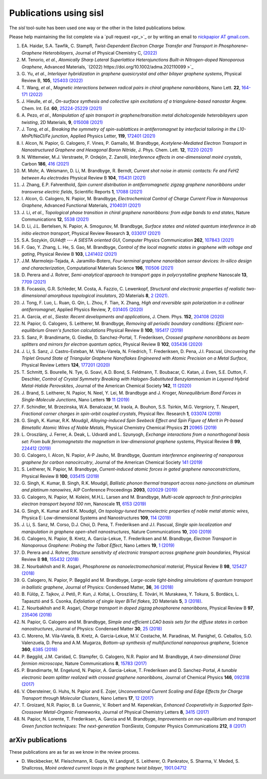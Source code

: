 .. _publications:

Publications using sisl
=======================

The `sisl` tool-suite has been used one way or the other in the listed
publications below.

Please help maintaining the list complete via a `pull request <pr_>`_ or
by writing an email to `nickpapior AT gmail.com <mailto:nickpapior@gmail.com>`_.

#. EA. Haidar, S.A. Tawfik, C. Stampfl,
   *Twist-Dependent Electron Charge Transfer and Transport in Phosphorene–Graphene Heterobilayers*,
   Journal of Physical Chemistry C, `(2022) <https://doi.org/10.1021/acs.jpcc.1c08282>`_

#. M. Tenorio, *et al.*,
   *Atomically Sharp Lateral Superlattice Heterojunctions Built-in Nitrogen-doped Nanoporous Graphene*,
   Advanced Materials, `(2022) https://doi.org/10.1002/adma.202110099 >`_

#. G. Yu, *et al.*,
   *Interlayer hybridization in graphene quasicrystal and other bilayer graphene systems*,
   Physical Review B, **105**, `125403 (2022) <https://doi.org/10.1103/PhysRevB.105.125403>`_

#. T. Wang, *et al.*,
   *Magnetic interactions between radical pairs in chiral graphene nanoribbons*,
   Nano Lett. **22**, `164-171 (2022) <https://doi.org/10.1021/acs.nanolett.1c03578>`_

#. J. Hieulle, *et al.*,
   *On-surface synthesis and collective spin excitations of a triangulene-based nanostar*
   Angew. Chem. Int. Ed. **60**, `25224-25229 (2021) <https://doi.org/10.1002/anie.202108301>`_

#. A. Pezo, *et al.*,
   *Manipulation of spin transport in graphene/transition metal dichalcogenide heterobilayers upon twisting*,
   2D Materials, **9**, `015008 (2021) <https://doi.org/10.1088/2053-1583/ac3378>`_

#. J. Tong, *et al.*,
   *Breaking the symmetry of spin-sublattices in antiferromagnet by interfacial tailoring in the L10-MnPt/NaCl/Fe junction*,
   Applied Physics Letter, **119**, `172401 (2021) <https://doi.org/10.1063/5.0064931>`_

#. I. Alcon, N. Papior, G. Calogero, F. Vines, P. Gamallo, M. Brandbyge,
   *Acetylene-Mediated Electron Transport in Nanostructured Graphene and Hexagonal Boron Nitride*,
   J. Phys. Chem. Lett. **12**, `11220 (2021) <https://doi.org/10.1021/acs.jpclett.1c03166>`_

#. N. Wittemeier, M.J. Verstraete, P. Ordejón, Z. Zanolli,
   *Interference effects in one-dimensional moiré crystals*,
   Carbon **186**, `416 (2021) <https://doi.org/10.1016/j.carbon.2021.10.028>`_

#. M. Mohr, A. Weismann, D. Li, M. Brandbyge, R. Berndt,
   *Current shot noise in atomic contacts: Fe and FeH2 between Au electrodes*
   Physical Review B **104**, `115431 (2021) <https://doi.org/10.1103/PhysRevB.104.115431>`_

#. J. Zhang, E.P. Fahrenthold,
   *Spin current distribution in antiferromagnetic zigzag graphene nanoribbons under transverse electric fields*,
   Scientific Reports **1**, `17088 (2021) <https://doi.org/10.1038/s41598-021-96636-6>`_

#. I. Alcon, G. Calogero, N. Papior, M. Brandbyge,
   *Electrochemical Control of Charge Current Flow in Nanoporous Graphene*,
   Advanced Functional Materials, `2104031 (2021) <https://doi.org/10.1002/adfm.202104031>`_

#. J. Li, *et al.*,
   *Topological phase transition in chiral graphene nanoribbons: from edge bands to end states*,
   Nature Communications **12**, `5538 (2021) <https://doi.org/10.1038/s41467-021-25688-z>`_

#. D. Li, J.L. Bertelsen, N. Papior, A. Smogunov, M. Brandbyge,
   *Surface states and related quantum interference in ab initio electron transport*,
   Physical Review Research **3**, `033017 (2021) <https://doi.org/10.1103/PhysRevResearch.3.033017>`_

#. S.A. Sozykin,
   *GUI4dft --- A SIESTA oriented GUI*,
   Computer Physics Communication **262**, `107843 (2021) <https://doi.org/10.1016/j.cpc.2021.107843>`_

#. F. Gao, Y. Zhang, L. He, S. Gao, M. Brandbyge,
   *Control of the local magnetic states in graphene with voltage and gating*,
   Physical Review B **103**, `L241402 (2021) <https://doi.org/10.1103/PhysRevB.103.L241402>`_

#. J.M. Marmolejo-Tejada, A. Jaramillo-Botero,
   *Four-terminal graphene nanoribbon sensor devices: In-silico design and characterization*,
   Computational Materials Science **196**, `110506 (2021) <https://doi.org/10.1016/j.commatsci.2021.110506>`_

#. D. Perera and J. Rohrer,
   *Semi-analytical approach to transport gaps in polycrystalline graphene*
   Nanoscale **13**, `7709 (2021) <https://doi.org/10.1039/d1nr00186h>`_

#. B. Focassio, G.R. Schleder, M. Costa, A. Fazzio, C. Lewenkopf,
   *Structural and electronic properties of realistic two-dimensional amorphous topological insulators*,
   2D Materials **8**, `2 (2021) <https://doi.org/10.1088/2053-1583/abdb97>`_.

#. J. Tong, F. Luo, L. Ruan, G. Qin, L. Zhou, F. Tian, X. Zhang,
   *High and reversible spin polarization in a collinear antiferromagnet*,
   Applied Physics Review, **7**, `031405 (2020) <https://aip.scitation.org/doi/10.1063/5.0004564>`_

#. A. Garcia, *et al.*,
   *Siesta: Recent developments and applications*,
   J. Chem. Phys. **152**, `204108 (2020) <https://doi.org/10.1063/5.0005077>`_

#. N. Papior, G. Calogero, S. Leitherer, M. Brandbyge,
   *Removing all periodic boundary conditions: Efficient non-equilibrium Green's function calculations*
   Physical Review B **100**, `195417 (2019) <https://doi.org/10.1103/PhysRevB.100.195417>`_

#. S. Sanz, P. Brandimarte, G. Giedke, D. Sanchez-Portal, T. Frederiksen,
   *Crossed graphene nanoribbons as beam splitters and mirrors for electron quantum optics*,
   Physical Review B **102**, `035436 (2020) <https://journals.aps.org/prb/abstract/10.1103/PhysRevB.102.035436>`_

#. J. Li, S. Sanz, J. Castro-Esteban, M. Vilas-Varela, N. Friedrich, T. Frederiksen, D. Pena, J.I. Pascual,
   *Uncovering the Triplet Ground State of Triangular Graphene Nanoflakes Engineered with Atomic Precision on a Metal Surface*,
   Physical Review Letters **124**, `177201 (2020) <https://doi.org/10.1103/PhysRevLett.124.177201>`_

#. T. Schmitt, S. Bourelle, N. Tye, G. Soavi, A.D. Bond, S. Feldmann, T. Boubacar, C. Katan, J. Even, S.E. Dutton, F. Deschler,
   *Control of Crystal Symmetry Breaking with Halogen-Substituted Benzylammonium in Layered Hybrid Metal-Halide Perovskites*,
   Journal of the American Chemical Society **142**, `11 (2020) <https://doi.org/10.1021/jacs.9b11809>`_

#. J. Brand, S. Leitherer, N. Papior, N. Neel, Y. Lei, M. Brandbyge and J. Kroger,
   *Nonequilibrium Bond Forces in Single-Molecule Junctions*,
   Nano Letters **19** `11 (2019) <https://doi.org/10.1021/acs.nanolett.9b02845>`_

#. F. Schindler, M. Brzezinska, W.A. Benalcazar, M. Iraola, A. Bouhon, S.S. Tsirkin, M.G. Vergniory, T. Neupert,
   *Fractional corner charges in spin-orbit coupled crystals*,
   Physical Rev. Research **1**, `033074 (2019) <https://journals.aps.org/prresearch/abstract/10.1103/PhysRevResearch.1.033074>`_

#. G. Singh, K. Kumar, R.K. Moudgil,
   *Alloying-induced Spin Seebeck Effect and Spin Figure of Merit in Pt-based Bimetallic Atomic Wires of Noble Metals*,
   Physical Chemistry Chemical Physics **21** `20965 (2019) <https://doi.org/10.1039/C9CP01671F>`_

#. L. Oroszlány, J. Ferrer, A. Deak, L. Udvardi and L. Szunyogh,
   *Exchange interactions from a nonorthogonal basis set: From bulk ferromagnetsto the magnetism in low-dimensional graphene systems*,
   Physical Review B **99**, `224412 (2019) <https://journals.aps.org/prb/abstract/10.1103/PhysRevB.99.224412>`_

#. G. Calogero, I. Alcon, N. Papior, A-P Jauho, M. Brandbyge,
   *Quantum interference engineering of nanoporous graphene for carbon nanocircuitry*,
   Journal of the American Chemical Society `141 (2019) <https://doi.org/10.1021/jacs.9b04649>`_

#. S. Leitherer, N. Papior, M. Brandbyge,
   *Current-induced atomic forces in gated graphene nanoconstrictions*,
   Physical Review B **100**, `035415 (2019) <https://journals.aps.org/prb/abstract/10.1103/PhysRevB.100.035415>`_

#. G. Singh, K. Kumar, B. Singh, R.K. Moudgil,
   *Ballistic phonon thermal transport across nano-junctions on aluminum and platinum nanowires*,
   AIP Conference Proceedings **2093**, `020029 (2019) <https://doi.org/10.1063/1.5097098>`_

#. G. Calogero, N. Papior, M. Koleini, M.H.L. Larsen and M. Brandbyge,
   *Multi-scale approach to first-principles electron transport beyond 100 nm*,
   Nanoscale **11**, `6153 (2019) <https://www.doi.org/10.1039/C9NR00866G>`_

#. G. Singh, K. Kumar and R.K. Moudgil,
   *On topology-tuned thermoelectric properties of noble metal atomic wires*,
   Physica E: Low-dimensional Systems and Nanostructures **109**, `114 (2019) <https://doi.org/10.1016/j.physe.2019.01.007>`_

#. J. Li, S. Sanz, M. Corso, D.J. Choi, D. Pena, T. Frederiksen and J.I. Pascual,
   *Single spin localization and manipulation in graphene open-shell nanostructures*,
   Nature Communications **10**, `200 (2019) <https://www.nature.com/articles/s41467-018-08060-6>`_

#. G. Calogero, N. Papior, B. Kretz, A. Garcia-Lekue, T. Frederiksen and M. Brandbyge,
   *Electron Transport in Nanoporous Graphene: Probing the Talbot Effect*,
   Nano Letters **19**, `1 (2019) <https://www.doi.org/10.1021/acs.nanolett.8b04616>`_

#. D. Perera and J. Rohrer,
   *Structure sensitivity of electronic transport across graphene grain boundaries*,
   Physical Review B **98**, `155432 (2018) <https://journals.aps.org/prb/abstract/10.1103/PhysRevB.98.155432>`_

#. Z. Nourbakhsh and R. Asgari,
   *Phosphorene as nanoelectromechanical material*,
   Physical Review B **98**, `125427 (2018) <https://journals.aps.org/prb/abstract/10.1103/PhysRevB.98.125427>`_

#. G. Calogero, N. Papior, P. Bøggild and M. Brandbyge,
   *Large-scale tight-binding simulations of quantum transport in ballistic graphene*,
   Journal of Physics: Condensed Matter, **36**, `36 (2018) <http://iopscience.iop.org/article/10.1088/1361-648X/aad6f1>`_

#. B. Fülöp, Z. Tajkov, J. Pető, P. Kun, J. Koltai, L. Oroszlány, E. Tóvári, H. Murakawa, Y. Tokura, S. Bordács, L. Tapasztó and S. Csonka,
   *Exfoliation of single layer BiTeI flakes*,
   2D Materials **5**, `3 (2018) <http://stacks.iop.org/2053-1583/5/i=3/a=031013>`_.

#. Z. Nourbakhsh and R. Asgari,
   *Charge transport in doped zigzag phosphorene nanoribbons*,
   Physical Review B **97**, `235406 (2018) <https://journals.aps.org/prb/abstract/10.1103/PhysRevB.97.235406>`_

#. N. Papior, G. Calogero and M. Brandbyge,
   *Simple and efficient LCAO basis sets for the diffuse states in carbon nanostructures*,
   Journal of Physics: Condensed Matter **30**, `25 (2018) <http://iopscience.iop.org/article/10.1088/1361-648X/aac4dd>`_

#. C. Moreno, M. Vila-Varela, B. Kretz, A. Garcia-Lekue, M.V. Costache, M. Paradinas, M. Panighel, G. Ceballos, S.O. Valenzuela, D. Pena and A.M. Mugarza,
   *Bottom-up synthesis of multifunctional nanoporous graphene*,
   Science **360**, `6385 (2018) <http://www.sciencemag.org/lookup/doi/10.1126/science.aar2009>`_

#. P. Bøggild, J.M. Caridad, C. Stampfer, G. Calogero, N.R. Papior and M. Brandbyge,
   *A two-dimensional Dirac fermion microscope*,
   Nature Communications **8**, `15783 (2017) <http://www.nature.com/doifinder/10.1038/ncomms15783>`_

#. P. Brandimarte, M. Engelund, N. Papior, A. Garcia-Lekue, T. Frederiksen and D. Sanchez-Portal,
   *A tunable electronic beam splitter realized with crossed graphene nanoribbons*,
   Journal of Chemical Physics **146**, `092318 (2017) <http://aip.scitation.org/doi/10.1063/1.4974895>`_

#. V. Obersteiner, G. Huhs, N. Papior and E. Zojer,
   *Unconventional Current Scaling and Edge Effects for Charge Transport through Molecular Clusters*,
   Nano Letters **17**, `12 (2017) <https://pubs.acs.org/doi/10.1021/acs.nanolett.7b03066>`_
   
#. T. Groizard, N.R. Papior, B. Le Guennic, V. Robert and M. Kepenekian,
   *Enhanced Cooperativity in Supported Spin-Crossover Metal-Organic Frameworks*,
   Journal of Physical Chemistry Letters **8**, `3415 (2017) <http://pubs.acs.org/doi/abs/10.1021/acs.jpclett.7b01248>`_

#. N. Papior, N. Lorente, T. Frederiksen, A. Garcia and M. Brandbyge,
   *Improvements on non-equilibrium and transport Green function techniques: The next-generation TranSiesta*,
   Computer Physics Communications **212**, `8 (2017) <https://doi.org/10.1016/j.cpc.2016.09.022>`_


arXiv publications
------------------

These publications are as far as we know in the review process.

- D. Weckbecker, M. Fleischmann, R. Gupta, W. Landgraf, S. Leitherer, O. Pankratov, S. Sharma, V. Meded, S. Shallcross,
  *Moiré ordered current loops in the graphene twist bilayer*,
  `1901.04712 <https://arxiv.org/abs/1901.04712>`_
